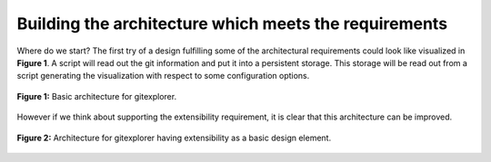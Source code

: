 Building the architecture which meets the requirements
======================================================

Where do we start? The first try of a design fulfilling some of the architectural requirements
could look like visualized in **Figure 1**. A script will read out the git information and
put it into a persistent storage. This storage will be read out from a script generating the
visualization with respect to some configuration options.

.. figure:: https://github.com/wagnerpeer/gitexplorer/blob/master/img/gitexplorer.png
    :alt: gitexplorer possible basic architecture.
    :width: 100%
    :align: center
    
    **Figure 1:** Basic architecture for gitexplorer.

However if we think about supporting the extensibility requirement, it is clear
that this architecture can be improved. 

.. figure:: https://github.com/wagnerpeer/gitexplorer/blob/master/img/gitexplorer_extension.png
    :alt: gitexplorer possible architecture designed for extensibility.
    :width: 100%
    :align: center
    
    **Figure 2:** Architecture for gitexplorer having extensibility as a basic design element.
